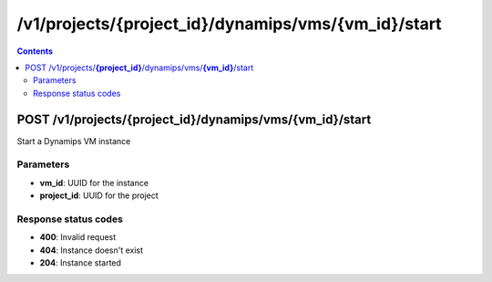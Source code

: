 /v1/projects/{project_id}/dynamips/vms/{vm_id}/start
-----------------------------------------------------------------------------------------------------------------

.. contents::

POST /v1/projects/**{project_id}**/dynamips/vms/**{vm_id}**/start
~~~~~~~~~~~~~~~~~~~~~~~~~~~~~~~~~~~~~~~~~~~~~~~~~~~~~~~~~~~~~~~~~~~~~~~~~~~~~~~~~~~~~~~~~~~~~~~~~~~~~~~~~~~~~~~~~~~~~~~~~~~~~~~~~~
Start a Dynamips VM instance

Parameters
**********
- **vm_id**: UUID for the instance
- **project_id**: UUID for the project

Response status codes
**********************
- **400**: Invalid request
- **404**: Instance doesn't exist
- **204**: Instance started


